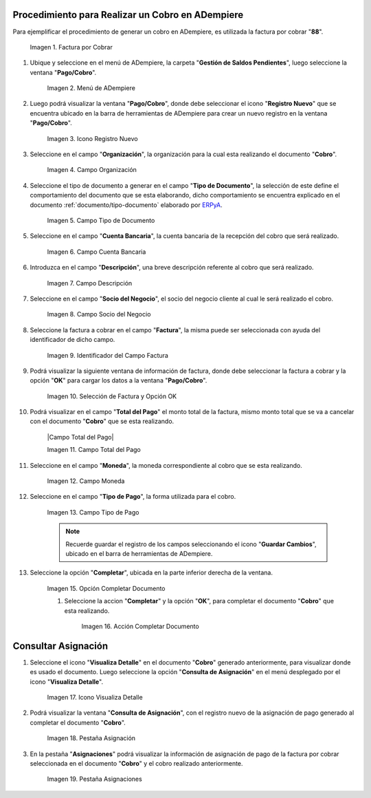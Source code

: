 .. |Factura a Cobrar| image:: resources/vent-documento-por-cobrar.png
.. |Menú de ADempiere| image:: resources/menu-cobro.png
.. |Icono Registro Nuevo| image:: resources/icono-registro-nuevo.png
.. |Campo Organización| image:: resources/campo-organizacion.png
.. |Campo Tipo de Documento| image:: resources/campo-tipo-documento.png
.. |Campo Cuenta Bancaria| image:: resources/campo-cuenta-bancaria.png
.. |Campo Descripción| image:: resources/campo-descripcion.png
.. |Campo Socio del Negocio Cliente| image:: resources/campo-socio-cliente.png
.. |Identificador del Campo Factura| image:: resources/campo-factura.png
.. |Selección de Factura y Opción OK| image:: resources/seleccion-factura-opcion-ok.png
.. |Campo Total del Cobro| image:: resources/campo-total-pago.png
.. |Campo Moneda| image:: resources/campo-moneda.png
.. |Campo Tipo de Pago| image:: resources/campo-tipo-pago.png
.. |Opción Completar| image:: resources/opcion-completar.png
.. |Acción Completar| image:: resources/accion-completar.png
.. |Icono Visualiza Detalle| image:: resources/menu-icono-visualizar-detalle.png
.. |Pestaña Asignación| image:: resources/pest-asignacion.png
.. |Pestaña Asignaciones| image:: resources/pest-asignaciones.png

.. _documento/cobro:
.. _ERPyA: http://erpya.com

**Procedimiento para Realizar un Cobro en ADempiere**
====================================================

Para ejemplificar el procedimiento de generar un cobro en ADempiere, es utilizada la factura por cobrar "**88**".

    |Factura a Cobrar|

    Imagen 1. Factura por Cobrar

#. Ubique y seleccione en el menú de ADempiere, la carpeta "**Gestión de Saldos Pendientes**", luego seleccione la ventana "**Pago/Cobro**".

    |Menú de ADempiere|

    Imagen 2. Menú de ADempiere

#. Luego podrá visualizar la ventana "**Pago/Cobro**", donde debe seleccionar el icono "**Registro Nuevo**" que se encuentra ubicado en la barra de herramientas de ADempiere para crear un nuevo registro en la ventana "**Pago/Cobro**".

    |Icono Registro Nuevo|

    Imagen 3. Icono Registro Nuevo

#. Seleccione en el campo "**Organización**", la organización para la cual esta realizando el documento "**Cobro**".

    |Campo Organización|

    Imagen 4. Campo Organización

#. Seleccione el tipo de documento a generar en el campo "**Tipo de Documento**", la selección de este define el comportamiento del documento que se esta elaborando, dicho comportamiento se encuentra explicado en el documento :ref:`documento/tipo-documento` elaborado por `ERPyA`_. 

    |Campo Tipo de Documento|

    Imagen 5. Campo Tipo de Documento

#. Seleccione en el campo "**Cuenta Bancaria**", la cuenta bancaria de la recepción del cobro que será realizado.

    |Campo Cuenta Bancaria|

    Imagen 6. Campo Cuenta Bancaria

#. Introduzca en el campo "**Descripción**", una breve descripción referente al cobro que será realizado.

    |Campo Descripción|

    Imagen 7. Campo Descripción

#. Seleccione en el campo "**Socio del Negocio**", el socio del negocio cliente al cual le será realizado el cobro. 

    |Campo Socio del Negocio Cliente|

    Imagen 8. Campo Socio del Negocio

#. Seleccione la factura a cobrar en el campo "**Factura**", la misma puede ser seleccionada con ayuda del identificador de dicho campo.

    |Identificador del Campo Factura|

    Imagen 9. Identificador del Campo Factura

#. Podrá visualizar la siguiente ventana de información de factura, donde debe seleccionar la factura a cobrar y la opción "**OK**" para cargar los datos a la ventana "**Pago/Cobro**".

    |Selección de Factura y Opción OK|

    Imagen 10. Selección de Factura y Opción OK

#. Podrá visualizar en el campo "**Total del Pago**" el monto total de la factura, mismo monto total que se va a cancelar con el documento "**Cobro**" que se esta realizando.

    |Campo Total del Pago|

    Imagen 11. Campo Total del Pago

#. Seleccione en el campo "**Moneda**", la moneda correspondiente al cobro que se esta realizando. 

    |Campo Moneda|

    Imagen 12. Campo Moneda

#. Seleccione en el campo "**Tipo de Pago**", la forma utilizada para el cobro.

    |Campo Tipo de Pago|

    Imagen 13. Campo Tipo de Pago

    .. note::

        Recuerde guardar el registro de los campos seleccionando el icono "**Guardar Cambios**", ubicado en el barra de herramientas de ADempiere.

#. Seleccione la opción "**Completar**", ubicada en la parte inferior derecha de la ventana.

    |Opción Completar|

    Imagen 15. Opción Completar Documento

    #. Seleccione la accion "**Completar**" y la opción "**OK**", para completar el documento "**Cobro**" que esta realizando.

        |Acción Completar|

        Imagen 16. Acción Completar Documento

**Consultar Asignación**
========================

#. Seleccione el icono "**Visualiza Detalle**" en el documento "**Cobro**" generado anteriormente, para visualizar donde es usado el documento. Luego seleccione la opción "**Consulta de Asignación**" en el menú desplegado por el icono "**Visualiza Detalle**".

    |Icono Visualiza Detalle|

    Imagen 17. Icono Visualiza Detalle

#. Podrá visualizar la ventana "**Consulta de Asignación**", con el registro nuevo de la asignación de pago generado al completar el documento "**Cobro**".

    |Pestaña Asignación|

    Imagen 18. Pestaña Asignación

#. En la pestaña "**Asignaciones**" podrá visualizar la información de asignación de pago de la factura por cobrar seleccionada en el documento "**Cobro**" y el cobro realizado anteriormente.

    |Pestaña Asignaciones|

    Imagen 19. Pestaña Asignaciones